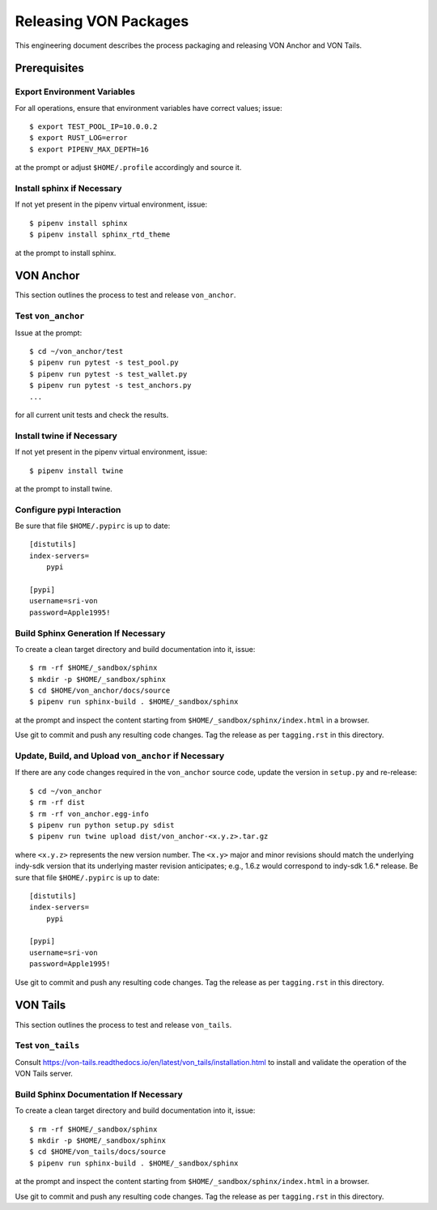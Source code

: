 Releasing VON Packages
=====================================================================

This engineering document describes the process packaging and releasing VON Anchor and VON Tails.

Prerequisites
++++++++++++++++++++

Export Environment Variables
----------------------------

For all operations, ensure that environment variables have correct values; issue::

    $ export TEST_POOL_IP=10.0.0.2
    $ export RUST_LOG=error
    $ export PIPENV_MAX_DEPTH=16

at the prompt or adjust ``$HOME/.profile`` accordingly and source it.

Install sphinx if Necessary
---------------------------

If not yet present in the pipenv virtual environment, issue::

    $ pipenv install sphinx
    $ pipenv install sphinx_rtd_theme

at the prompt to install sphinx.

VON Anchor
++++++++++

This section outlines the process to test and release ``von_anchor``.

Test ``von_anchor``
---------------------------

Issue at the prompt::

    $ cd ~/von_anchor/test
    $ pipenv run pytest -s test_pool.py
    $ pipenv run pytest -s test_wallet.py
    $ pipenv run pytest -s test_anchors.py
    ...

for all current unit tests and check the results.

Install twine if Necessary
--------------------------

If not yet present in the pipenv virtual environment, issue::

    $ pipenv install twine

at the prompt to install twine.

Configure pypi Interaction
--------------------------

Be sure that file ``$HOME/.pypirc`` is up to date::

    [distutils]
    index-servers=
        pypi

    [pypi]
    username=sri-von
    password=Apple1995!

Build Sphinx Generation If Necessary
--------------------------------------------------

To create a clean target directory and build documentation into it, issue::

    $ rm -rf $HOME/_sandbox/sphinx
    $ mkdir -p $HOME/_sandbox/sphinx
    $ cd $HOME/von_anchor/docs/source
    $ pipenv run sphinx-build . $HOME/_sandbox/sphinx

at the prompt and inspect the content starting from ``$HOME/_sandbox/sphinx/index.html`` in a browser.

Use git to commit and push any resulting code changes. Tag the release as per ``tagging.rst`` in this directory.

Update, Build, and Upload ``von_anchor`` if Necessary
-----------------------------------------------------

If there are any code changes required in the ``von_anchor`` source code, update the version in ``setup.py`` and re-release::

    $ cd ~/von_anchor
    $ rm -rf dist
    $ rm -rf von_anchor.egg-info
    $ pipenv run python setup.py sdist
    $ pipenv run twine upload dist/von_anchor-<x.y.z>.tar.gz

where ``<x.y.z>`` represents the new version number. The ``<x.y>`` major and minor revisions should match the underlying indy-sdk version that its underlying master revision anticipates; e.g., 1.6.z would correspond to indy-sdk 1.6.* release. Be sure that file ``$HOME/.pypirc`` is up to date::

    [distutils]
    index-servers=
        pypi

    [pypi]
    username=sri-von
    password=Apple1995!

Use git to commit and push any resulting code changes. Tag the release as per ``tagging.rst`` in this directory.

VON Tails
++++++++++

This section outlines the process to test and release ``von_tails``.

Test ``von_tails``
---------------------------

Consult https://von-tails.readthedocs.io/en/latest/von_tails/installation.html to install and validate the operation of the VON Tails server.

Build Sphinx Documentation If Necessary
--------------------------------------------------

To create a clean target directory and build documentation into it, issue::

    $ rm -rf $HOME/_sandbox/sphinx
    $ mkdir -p $HOME/_sandbox/sphinx
    $ cd $HOME/von_tails/docs/source
    $ pipenv run sphinx-build . $HOME/_sandbox/sphinx

at the prompt and inspect the content starting from ``$HOME/_sandbox/sphinx/index.html`` in a browser.

Use git to commit and push any resulting code changes. Tag the release as per ``tagging.rst`` in this directory.
